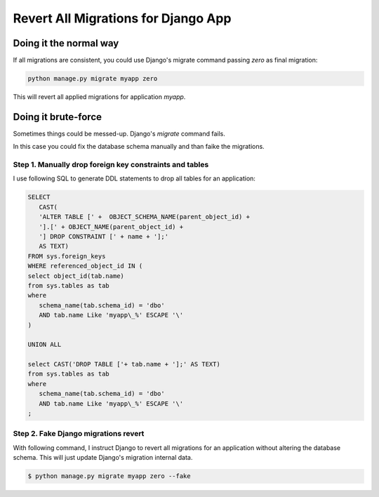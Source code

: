 Revert All Migrations for Django App
==============================================

Doing it the normal way
-----------------------------

If all migrations are consistent, you could use Django's migrate command passing `zero` as final migration:

.. code-block:: bash

   python manage.py migrate myapp zero

This will revert all applied migrations for application `myapp`.

Doing it brute-force
--------------------------

Sometimes things could be messed-up. Django's `migrate` command fails.

In this case you could fix the database schema manually and than faike the migrations.

Step 1. Manually drop foreign key constraints and tables
~~~~~~~~~~~~~~~~~~~~~~~~~~~~~~~~~~~~~~~~~~~~~~~~~~~~~~~~~~

I use following SQL to generate DDL statements to drop all tables for an application:

.. code-block:: sql

   SELECT
      CAST(
      'ALTER TABLE [' +  OBJECT_SCHEMA_NAME(parent_object_id) +
      '].[' + OBJECT_NAME(parent_object_id) +
      '] DROP CONSTRAINT [' + name + '];'
      AS TEXT)
   FROM sys.foreign_keys
   WHERE referenced_object_id IN (
   select object_id(tab.name)
   from sys.tables as tab
   where
      schema_name(tab.schema_id) = 'dbo'
      AND tab.name Like 'myapp\_%' ESCAPE '\'
   )

   UNION ALL

   select CAST('DROP TABLE ['+ tab.name + '];' AS TEXT)
   from sys.tables as tab
   where
      schema_name(tab.schema_id) = 'dbo'
      AND tab.name Like 'myapp\_%' ESCAPE '\'
   ;


Step 2. Fake Django migrations revert
~~~~~~~~~~~~~~~~~~~~~~~~~~~~~~~~~~~~~~~~~~

With following command, I instruct Django to revert all migrations for an application without altering the database schema.
This will just update Django's migration internal data.

.. code-block:: bash

   $ python manage.py migrate myapp zero --fake



